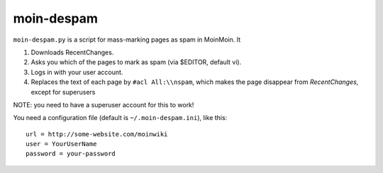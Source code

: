 moin-despam
===========

``moin-despam.py`` is a script for mass-marking pages as spam in MoinMoin. It

1. Downloads RecentChanges.
2. Asks you which of the pages to mark as spam (via $EDITOR, default vi).
3. Logs in with your user account.
4. Replaces the text of each page by ``#acl All:\\nspam``,
   which makes the page disappear from *RecentChanges*, 
   except for superusers

NOTE: you need to have a superuser account for this to work!

You need a configuration file (default is ``~/.moin-despam.ini``), like this::

    url = http://some-website.com/moinwiki
    user = YourUserName
    password = your-password

